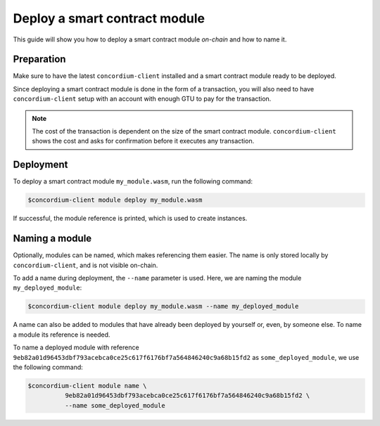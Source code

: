 .. _deploy-module:

==============================
Deploy a smart contract module
==============================

This guide will show you how to deploy a smart contract module *on-chain* and
how to name it.

Preparation
===========

Make sure to have the latest ``concordium-client`` installed and a smart
contract module ready to be deployed.

.. seealso::
   For instructions on how to install ``concordium-client`` see
   :ref:`setup-tools`.

Since deploying a smart contract module is done in the form of a transaction,
you will also need to have ``concordium-client`` setup with an account with
enough GTU to pay for the transaction.

.. note::
   The cost of the transaction is dependent on the size of the smart contract
   module. ``concordium-client`` shows the cost and asks for confirmation
   before it executes any transaction.

Deployment
==========

To deploy a smart contract module ``my_module.wasm``, run the following
command:

.. code-block:: console

   $concordium-client module deploy my_module.wasm

If successful, the module reference is printed, which is used to create
instances.

.. seealso::

   For a guide on how to initialize smart contracts from a deployed module see
   :ref:`initialize-contract`.

.. _naming-a-module:

Naming a module
===============

Optionally, modules can be named, which makes referencing them easier. The name
is only stored locally by ``concordium-client``, and is not visible on-chain.

.. seealso::
   For an explanation of how and where the names and other local settings are
   stored, see :ref:`local-settings`.

To add a name during deployment, the ``--name`` parameter is used. Here, we are
naming the module ``my_deployed_module``:

.. code-block:: console

   $concordium-client module deploy my_module.wasm --name my_deployed_module

A name can also be added to modules that have already been deployed by yourself
or, even, by someone else. To name a module its reference is needed.

To name a deployed module with reference
``9eb82a01d96453dbf793acebca0ce25c617f6176bf7a564846240c9a68b15fd2`` as
``some_deployed_module``, we use the following command:

.. code-block:: console

   $concordium-client module name \
             9eb82a01d96453dbf793acebca0ce25c617f6176bf7a564846240c9a68b15fd2 \
             --name some_deployed_module

